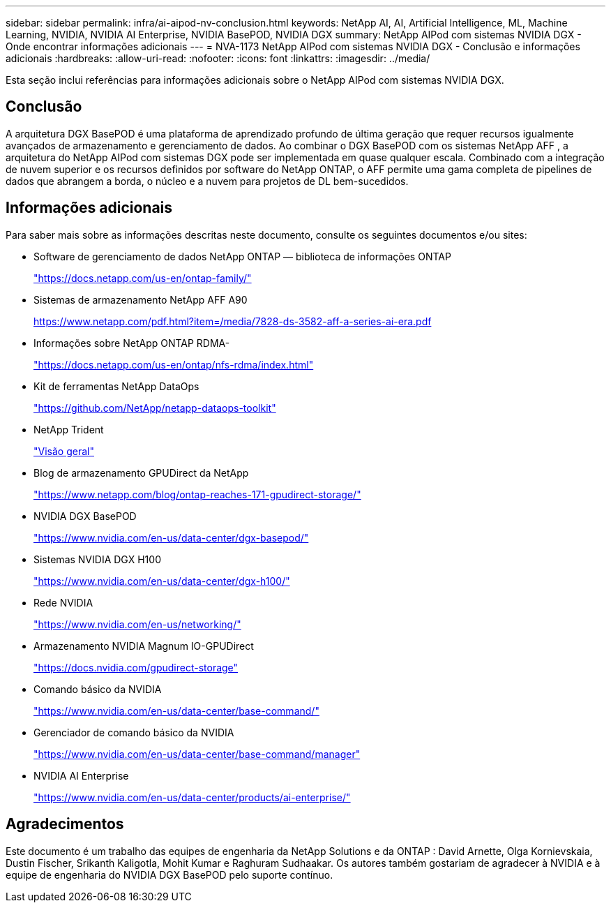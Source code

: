 ---
sidebar: sidebar 
permalink: infra/ai-aipod-nv-conclusion.html 
keywords: NetApp AI, AI, Artificial Intelligence, ML, Machine Learning, NVIDIA, NVIDIA AI Enterprise, NVIDIA BasePOD, NVIDIA DGX 
summary: NetApp AIPod com sistemas NVIDIA DGX - Onde encontrar informações adicionais 
---
= NVA-1173 NetApp AIPod com sistemas NVIDIA DGX - Conclusão e informações adicionais
:hardbreaks:
:allow-uri-read: 
:nofooter: 
:icons: font
:linkattrs: 
:imagesdir: ../media/


[role="lead"]
Esta seção inclui referências para informações adicionais sobre o NetApp AIPod com sistemas NVIDIA DGX.



== Conclusão

A arquitetura DGX BasePOD é uma plataforma de aprendizado profundo de última geração que requer recursos igualmente avançados de armazenamento e gerenciamento de dados.  Ao combinar o DGX BasePOD com os sistemas NetApp AFF , a arquitetura do NetApp AIPod com sistemas DGX pode ser implementada em quase qualquer escala.  Combinado com a integração de nuvem superior e os recursos definidos por software do NetApp ONTAP, o AFF permite uma gama completa de pipelines de dados que abrangem a borda, o núcleo e a nuvem para projetos de DL bem-sucedidos.



== Informações adicionais

Para saber mais sobre as informações descritas neste documento, consulte os seguintes documentos e/ou sites:

* Software de gerenciamento de dados NetApp ONTAP — biblioteca de informações ONTAP
+
https://docs.netapp.com/us-en/ontap-family/["https://docs.netapp.com/us-en/ontap-family/"^]

* Sistemas de armazenamento NetApp AFF A90
+
https://www.netapp.com/pdf.html?item=/media/7828-ds-3582-aff-a-series-ai-era.pdf["https://www.netapp.com/pdf.html?item=/media/7828-ds-3582-aff-a-series-ai-era.pdf"]

* Informações sobre NetApp ONTAP RDMA-
+
link:https://docs.netapp.com/us-en/ontap/nfs-rdma/index.html["https://docs.netapp.com/us-en/ontap/nfs-rdma/index.html"]

* Kit de ferramentas NetApp DataOps
+
https://github.com/NetApp/netapp-dataops-toolkit["https://github.com/NetApp/netapp-dataops-toolkit"^]

* NetApp Trident
+
link:https://docs.netapp.com/us-en/netapp-solutions-containers/openshift/os-trident-overview.html["Visão geral"^]

* Blog de armazenamento GPUDirect da NetApp
+
https://www.netapp.com/blog/ontap-reaches-171-gpudirect-storage/["https://www.netapp.com/blog/ontap-reaches-171-gpudirect-storage/"]

* NVIDIA DGX BasePOD
+
https://www.nvidia.com/en-us/data-center/dgx-basepod/["https://www.nvidia.com/en-us/data-center/dgx-basepod/"^]

* Sistemas NVIDIA DGX H100
+
https://www.nvidia.com/en-us/data-center/dgx-h100/["https://www.nvidia.com/en-us/data-center/dgx-h100/"^]

* Rede NVIDIA
+
https://www.nvidia.com/en-us/networking/["https://www.nvidia.com/en-us/networking/"^]

* Armazenamento NVIDIA Magnum IO-GPUDirect
+
https://docs.nvidia.com/gpudirect-storage["https://docs.nvidia.com/gpudirect-storage"]

* Comando básico da NVIDIA
+
https://www.nvidia.com/en-us/data-center/base-command/["https://www.nvidia.com/en-us/data-center/base-command/"]

* Gerenciador de comando básico da NVIDIA
+
https://www.nvidia.com/en-us/data-center/base-command/manager["https://www.nvidia.com/en-us/data-center/base-command/manager"]

* NVIDIA AI Enterprise
+
https://www.nvidia.com/en-us/data-center/products/ai-enterprise/["https://www.nvidia.com/en-us/data-center/products/ai-enterprise/"^]





== Agradecimentos

Este documento é um trabalho das equipes de engenharia da NetApp Solutions e da ONTAP : David Arnette, Olga Kornievskaia, Dustin Fischer, Srikanth Kaligotla, Mohit Kumar e Raghuram Sudhaakar.  Os autores também gostariam de agradecer à NVIDIA e à equipe de engenharia do NVIDIA DGX BasePOD pelo suporte contínuo.
